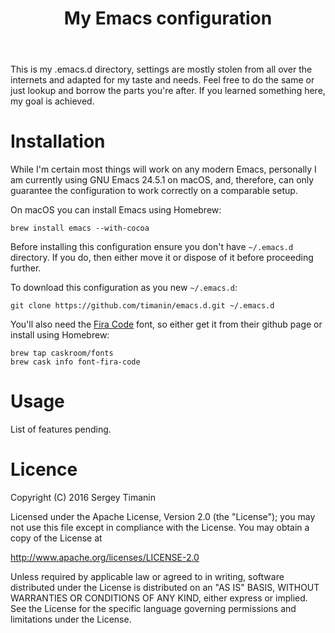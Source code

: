 #+TITLE: My Emacs configuration

This is my .emacs.d directory, settings are mostly stolen from all over the internets and adapted for my taste and needs. Feel free to do the same or just lookup and borrow the parts you're after. If you learned something here, my goal is achieved.

* Installation

While I'm certain most things will work on any modern Emacs, personally I am currently using GNU Emacs 24.5.1 on macOS, and, therefore, can only guarantee the configuration to work correctly on a comparable setup.

On macOS you can install Emacs using Homebrew:

#+BEGIN_SRC shell
brew install emacs --with-cocoa
#+END_SRC

Before installing this configuration ensure you don't have =~/.emacs.d= directory. If you do, then either move it or dispose of it before proceeding further.

To download this configuration as you new =~/.emacs.d=:

#+BEGIN_SRC shell
git clone https://github.com/timanin/emacs.d.git ~/.emacs.d
#+END_SRC

You'll also need the [[https://github.com/tonsky/FiraCode][Fira Code]] font, so either get it from their github page or install using Homebrew:

#+BEGIN_SRC shell
brew tap caskroom/fonts
brew cask info font-fira-code
#+END_SRC


* Usage

List of features pending.

* Licence

Copyright (C) 2016  Sergey Timanin

Licensed under the Apache License, Version 2.0 (the "License");
you may not use this file except in compliance with the License.
You may obtain a copy of the License at

    http://www.apache.org/licenses/LICENSE-2.0

Unless required by applicable law or agreed to in writing, software
distributed under the License is distributed on an "AS IS" BASIS,
WITHOUT WARRANTIES OR CONDITIONS OF ANY KIND, either express or implied.
See the License for the specific language governing permissions and
limitations under the License.

